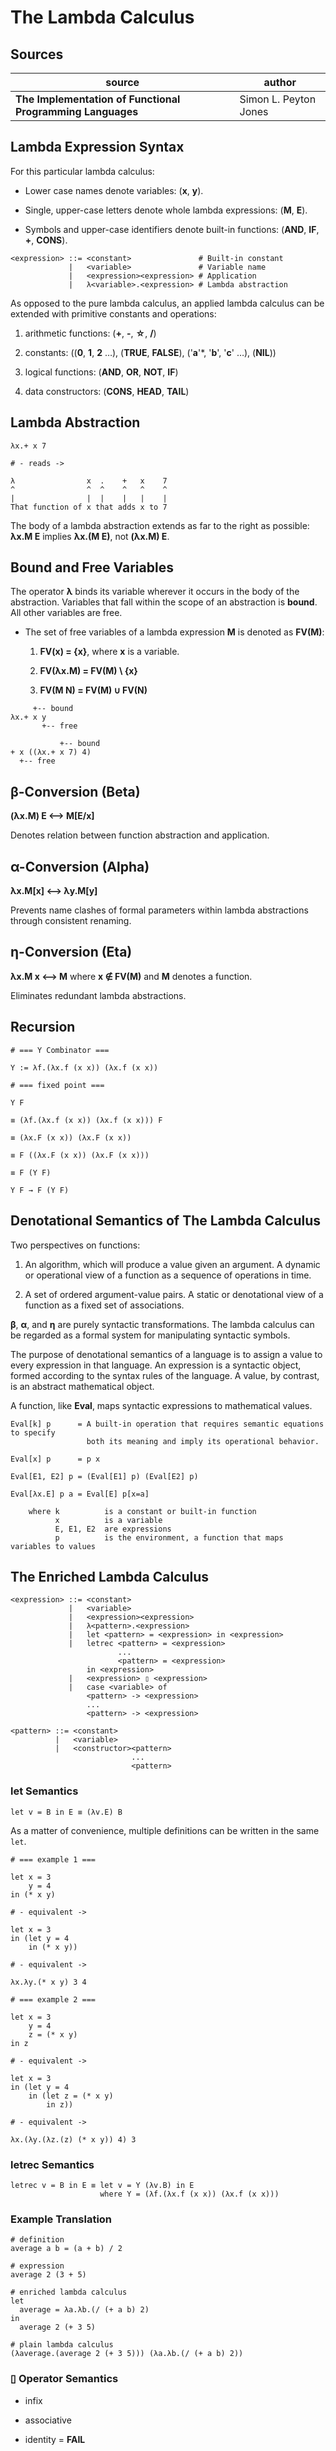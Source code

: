 * The Lambda Calculus

** Sources

| source                                                   | author                |
|----------------------------------------------------------+-----------------------|
| *The Implementation of Functional Programming Languages* | Simon L. Peyton Jones |

** Lambda Expression Syntax

For this particular lambda calculus:

- Lower case names denote variables: (*x*, *y*).

- Single, upper-case letters denote whole lambda expressions: (*M*, *E*).

- Symbols and upper-case identifiers denote built-in functions: (*AND*, *IF*, *+*, *CONS*).

#+begin_example
  <expression> ::= <constant>               # Built-in constant
               |   <variable>               # Variable name
               |   <expression><expression> # Application
               |   λ<variable>.<expression> # Lambda abstraction
#+end_example

As opposed to the pure lambda calculus, an applied lambda calculus can be extended
with primitive constants and operations:

1. arithmetic functions: (*+*, *-*, *\star{}*, */*)

2. constants: ((*0*, *1*, *2* ...), (*TRUE*, *FALSE*), ('*a*'*, '*b*', '*c*' ...), (*NIL*))

3. logical functions: (*AND*, *OR*, *NOT*, *IF*)

4. data constructors: (*CONS*, *HEAD*, *TAIL*)

** Lambda Abstraction

#+begin_example
  λx.+ x 7

  # - reads ->

  λ                x  .    +   x    7
  ^                ^  ^    ^   ^    ^
  |                |  |    |   |    |
  That function of x that adds x to 7
#+end_example

The body of a lambda abstraction extends as far to the right as possible:
*λx.M E* implies *λx.(M E)*, not *(λx.M) E*.

** Bound and Free Variables

The operator *λ* binds its variable wherever it occurs in the body of the abstraction.
Variables that fall within the scope of an abstraction is *bound*. All other variables
are free.

- The set of free variables of a lambda expression *M* is denoted as *FV(M)*:

  1. *FV(x) = {x}*, where *x* is a variable.

  2. *FV(λx.M) = FV(M) \ {x}*

  3. *FV(M N) = FV(M) ∪ FV(N)*

#+begin_example
       +-- bound
  λx.+ x y
         +-- free

             +-- bound
  + x ((λx.+ x 7) 4)
    +-- free
#+end_example

** β-Conversion (Beta)

*(λx.M) E ⟷ M[E/x]*

Denotes relation between function abstraction and application.

** α-Conversion (Alpha)

*λx.M[x] ⟷ λy.M[y]*

Prevents name clashes of formal parameters within lambda abstractions through
consistent renaming.

** η-Conversion (Eta)

*λx.M x ⟷ M* where *x ∉ FV(M)* and *M* denotes a function.

Eliminates redundant lambda abstractions.

** Recursion

#+begin_example
  # === Y Combinator ===

  Y := λf.(λx.f (x x)) (λx.f (x x))

  # === fixed point ===

  Y F

  ≡ (λf.(λx.f (x x)) (λx.f (x x))) F

  ≡ (λx.F (x x)) (λx.F (x x))

  ≡ F ((λx.F (x x)) (λx.F (x x)))

  ≡ F (Y F)

  Y F → F (Y F)
#+end_example

** Denotational Semantics of The Lambda Calculus

Two perspectives on functions:

1. An algorithm, which will produce a value given an argument. A dynamic or operational
   view of a function as a sequence of operations in time.

2. A set of ordered argument-value pairs. A static or denotational view of a function
   as a fixed set of associations.

*β*, *α*, and *η* are purely syntactic transformations. The lambda calculus can be regarded
as a formal system for manipulating syntactic symbols.

The purpose of denotational semantics of a language is to assign a value to every expression
in that language. An expression is a syntactic object, formed according to the syntax rules
of the language. A value, by contrast, is an abstract mathematical object.

A function, like *Eval*, maps syntactic expressions to mathematical values.

#+begin_example
  Eval[k] p      = A built-in operation that requires semantic equations to specify
                   both its meaning and imply its operational behavior.

  Eval[x] p      = p x

  Eval[E1, E2] p = (Eval[E1] p) (Eval[E2] p)

  Eval[λx.E] p a = Eval[E] p[x=a]

      where k          is a constant or built-in function
            x          is a variable
            E, E1, E2  are expressions
            p          is the environment, a function that maps variables to values
#+end_example

** The Enriched Lambda Calculus

#+begin_example
  <expression> ::= <constant>
               |   <variable>
               |   <expression><expression>
               |   λ<pattern>.<expression>
               |   let <pattern> = <expression> in <expression>
               |   letrec <pattern> = <expression>
                          ...
                          <pattern> = <expression>
                   in <expression>
               |   <expression> ▯ <expression>
               |   case <variable> of
                   <pattern> -> <expression>
                   ...
                   <pattern> -> <expression>

  <pattern> ::= <constant>
            |   <variable>
            |   <constructor><pattern>
                             ...
                             <pattern>
#+end_example

*** *let* Semantics

#+begin_example
  let v = B in E ≡ (λv.E) B
#+end_example

As a matter of convenience, multiple definitions can be written in the same ~let~.

#+begin_example
  # === example 1 ===

  let x = 3
      y = 4
  in (* x y)

  # - equivalent ->

  let x = 3
  in (let y = 4
      in (* x y))

  # - equivalent ->

  λx.λy.(* x y) 3 4

  # === example 2 ===

  let x = 3
      y = 4
      z = (* x y)
  in z

  # - equivalent ->

  let x = 3
  in (let y = 4
      in (let z = (* x y)
          in z))

  # - equivalent ->

  λx.(λy.(λz.(z) (* x y)) 4) 3
#+end_example

*** *letrec* Semantics

#+begin_example
  letrec v = B in E ≡ let v = Y (λv.B) in E
                      where Y = (λf.(λx.f (x x)) (λx.f (x x)))
#+end_example

*** Example Translation

#+begin_example
  # definition
  average a b = (a + b) / 2

  # expression
  average 2 (3 + 5)

  # enriched lambda calculus
  let
    average = λa.λb.(/ (+ a b) 2)
  in
    average 2 (+ 3 5)

  # plain lambda calculus
  (λaverage.(average 2 (+ 3 5))) (λa.λb.(/ (+ a b) 2))
#+end_example

*** *▯* Operator Semantics

- infix

- associative

- identity = *FAIL*

#+begin_example
  a    ▯ b = a    if a ≠ ⊥ and a ≠ FAIL
  FAIL ▯ b = b
  ⊥    ▯ b = ⊥
#+end_example
